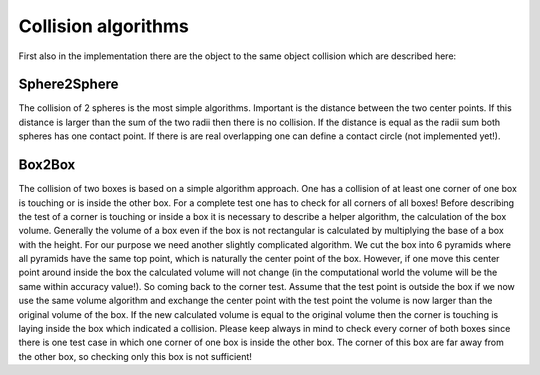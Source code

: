 Collision algorithms
--------------------


First also in the implementation there are the object to the
same object collision which are described here:

Sphere2Sphere
^^^^^^^^^^^^^

The collision of 2 spheres is the most simple algorithms. Important
is the distance between the two center points. If this distance is
larger than the sum of the two radii then there is no collision. If
the distance is equal as the radii sum both spheres has one contact
point. If there is are real overlapping one can define a contact circle
(not implemented yet!).


Box2Box
^^^^^^^

The collision of two boxes is based on a simple algorithm approach.
One has a collision of at least one corner of one box is touching
or is inside the other box. For a complete test one has to check
for all corners of all boxes! Before describing the test of a corner
is touching or inside a box it is necessary to describe a helper
algorithm, the calculation of the box volume. Generally the volume of
a box even if the box is not rectangular is calculated by multiplying
the base of a box with the height. For our purpose we need another
slightly complicated algorithm. We cut the box into 6 pyramids where
all pyramids have the same top point, which is naturally the center
point of the box. However, if one move this center point around inside
the box the calculated volume will not change (in the computational
world the volume will be the same within accuracy value!). So coming
back to the corner test. Assume that the test point is outside the box
if we now use the same volume algorithm and exchange the center point
with the test point the volume is now larger than the original volume
of the box. If the new calculated volume is equal to the original
volume then the corner is touching is laying inside the box which
indicated a collision. Please keep always in mind to check every corner
of both boxes since there is one test case in which one corner of
one box is inside the other box. The corner of this box are far away
from the other box, so checking only this box is not sufficient!
